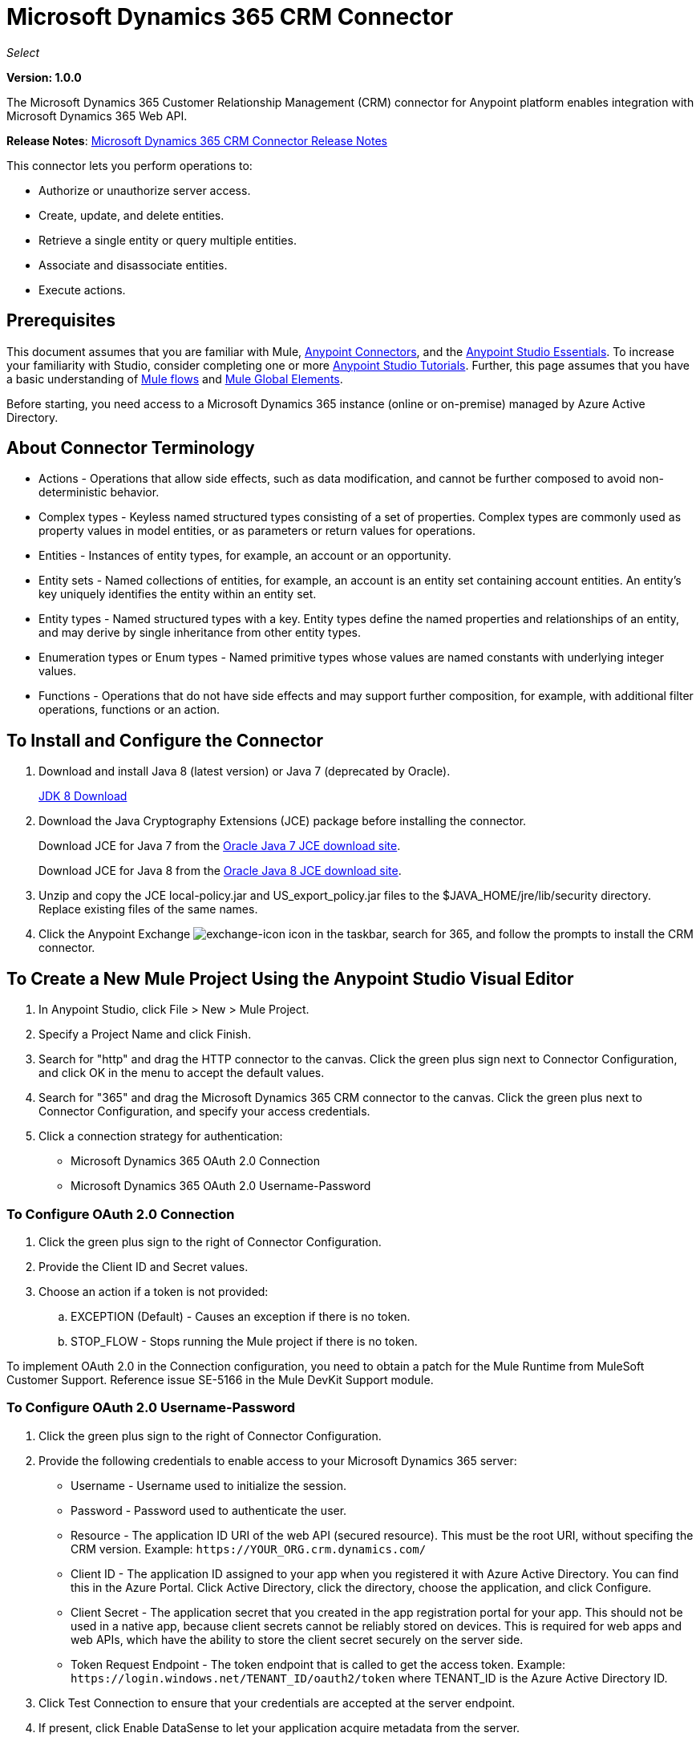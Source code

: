 = Microsoft Dynamics 365 CRM Connector
:keywords: microsoft, dynamics, 365, crm, connector, oauth

_Select_

*Version: 1.0.0*

The Microsoft Dynamics 365 Customer Relationship Management (CRM) connector for Anypoint platform enables integration with Microsoft Dynamics 365 Web API.

*Release Notes*: link:/release-notes/microsoft-dynamics-365-crm-release-notes[Microsoft Dynamics 365 CRM Connector Release Notes]
////
*Technical Reference*: link:http://mulesoft.github.io/ms-dynamics-365-crm-connector[MS Dynamics 365 CRM Connector Technical Reference] (Coming) +

*Sample*: link:_attachments/dynamics-365-crm-connector-samples.zip[dynamics-crm-365-connector-samples.zip] (To be Added)
////

This connector lets you perform operations to:

* Authorize or unauthorize server access.
* Create, update, and delete entities.
* Retrieve a single entity or query multiple entities.
* Associate and disassociate entities.
* Execute actions.

== Prerequisites

This document assumes that you are familiar with Mule, link:/mule-user-guide/v/3.8/anypoint-connectors[Anypoint Connectors], and the link:/anypoint-studio/v/6/[Anypoint Studio Essentials]. To increase your familiarity with Studio, consider completing one or more link:/anypoint-studio/v/6/basic-studio-tutorial[Anypoint Studio Tutorials]. Further, this page assumes that you have a basic understanding of link:/mule-user-guide/v/3.8/mule-concepts[Mule flows] and link:/mule-user-guide/v/3.8/global-elements[Mule Global Elements].

Before starting, you need access to a Microsoft Dynamics 365 instance (online or on-premise) managed by Azure Active Directory.

== About Connector Terminology

* Actions - Operations that allow side effects, such as data modification, and cannot be further composed to avoid non-deterministic behavior.
* Complex types - Keyless named structured types consisting of a set of properties. Complex types are commonly used as property values in model entities, or as parameters or return values for operations.
* Entities - Instances of entity types, for example, an account or an opportunity.
* Entity sets - Named collections of entities, for example, an account is an entity set containing account entities. An entity's key uniquely identifies the entity within an entity set.
* Entity types - Named structured types with a key. Entity types define the named properties and relationships of an entity, and may derive by single inheritance from other entity types.
* Enumeration types or Enum types - Named primitive types whose values are named constants with underlying integer values.
* Functions - Operations that do not have side effects and may support further composition, for example, with additional filter operations, functions or an action.

== To Install and Configure the Connector

. Download and install Java 8 (latest version) or Java 7 (deprecated by Oracle).
+
link:http://www.oracle.com/technetwork/java/javase/downloads/jdk8-downloads-2133151.html[JDK 8 Download]
+
. Download the Java Cryptography Extensions (JCE) package before installing the connector.
+
Download JCE for Java 7 from the link:http://www.oracle.com/technetwork/java/javase/downloads/jce-7-download-432124.html[Oracle Java 7 JCE download site].
+
Download JCE for Java 8 from the link:http://www.oracle.com/technetwork/java/javase/downloads/jce8-download-2133166.html[Oracle Java 8 JCE download site].
+
. Unzip and copy the JCE local-policy.jar and US_export_policy.jar files to the $JAVA_HOME/jre/lib/security directory.
Replace existing files of the same names.
. Click the Anypoint Exchange image:crm-365-exchange-icon.png[exchange-icon] icon in the taskbar, search for 365, and follow the prompts to install the CRM connector.

== To Create a New Mule Project Using the Anypoint Studio Visual Editor

. In Anypoint Studio, click File > New > Mule Project.
. Specify a Project Name and click Finish.
. Search for "http" and drag the HTTP connector to the canvas. Click the green
plus sign next to Connector Configuration, and click OK in the menu to accept the default values.
. Search for "365" and drag the Microsoft Dynamics 365 CRM connector to the canvas. 
Click the green plus next to Connector Configuration, and specify your access credentials.
. Click a connection strategy for authentication:
+
** Microsoft Dynamics 365 OAuth 2.0 Connection
** Microsoft Dynamics 365 OAuth 2.0 Username-Password

=== To Configure OAuth 2.0 Connection

. Click the green plus sign to the right of Connector Configuration.
. Provide the Client ID and Secret values.
. Choose an action if a token is not provided:
+
.. EXCEPTION (Default) - Causes an exception if there is no token.
.. STOP_FLOW - Stops running the Mule project if there is no token.

To implement OAuth 2.0 in the Connection configuration, you need to obtain a patch for the Mule Runtime from MuleSoft Customer Support. Reference issue SE-5166 in the Mule DevKit Support module.

=== To Configure OAuth 2.0 Username-Password

. Click the green plus sign to the right of Connector Configuration.
. Provide the following credentials to enable access to your Microsoft Dynamics 365 server:
+
** Username - Username used to initialize the session.
** Password - Password used to authenticate the user.
** Resource - The application ID URI of the web API (secured resource). This must be the root URI, without specifing the CRM version. Example: `+https://YOUR_ORG.crm.dynamics.com/+`
** Client ID - The application ID assigned to your app when you registered it with Azure Active Directory. You can find this in the Azure Portal. Click Active Directory, click the directory, choose the application, and click Configure.
** Client Secret - The application secret that you created in the app registration portal for your app. This should not be used in a native app, because client secrets cannot be reliably stored on devices. This is required for web apps and web APIs, which have the ability to store the client secret securely on the server side.
** Token Request Endpoint - The token endpoint that is called to get the access token. Example: `+https://login.windows.net/TENANT_ID/oauth2/token+` where TENANT_ID is the Azure Active Directory ID.
+
. Click Test Connection to ensure that your credentials are accepted at the server endpoint.
. If present, click Enable DataSense to let your application acquire metadata from the server.

For information on setting the Pooling Profile tab, see link:/mule-user-guide/v/3.8/tuning-performance#about-pooling-profiles[About Pooling Profiles].

For information on setting the Reconnection tab, see link:/mule-user-guide/v/3.8/configuring-reconnection-strategies[Configuring Reconnection Strategies].

== To Run a Flow

. In Package Explorer, right click your project's name, and click Run As > Mule Application.
. Check the console to see when the application starts. You should see messages such as these if no errors occur:

[source,xml,linenums]
----
************************************************************
INFO  2017-05-14 22:12:42,003 [main] org.mule.module.launcher.DeploymentDirectoryWatcher: 
++++++++++++++++++++++++++++++++++++++++++++++++++++++++++++
+ Mule is up and kicking (every 5000ms)                    +
++++++++++++++++++++++++++++++++++++++++++++++++++++++++++++
INFO  2017-05-14 22:12:42,006 [main] org.mule.module.launcher.StartupSummaryDeploymentListener: 
**********************************************************
*  - - + DOMAIN + - -               * - - + STATUS + - - *
**********************************************************
* default                           * DEPLOYED           *
**********************************************************

************************************************************************
* - - + APPLICATION + - -   * - - + DOMAIN + - -  * - - + STATUS + - - *
************************************************************************
* myapp                     * default             * DEPLOYED           *
************************************************************************
----

== To Configure Connector Operations

* xref:authop[Authorize - (OAuth 2.0 Connection only]
* xref:unauthop[Unauthorize - (OAuth 2.0 Connection only]
* xref:createop[Create]
* xref:createmultop[Create multiple]
* xref:delop[Delete]
* xref:delmultop[Delete multiple]
* xref:disop[Disassociate]
* xref:doactop[Do action]
* xref:invop[Invoke]
* xref:retop[Retrieve]
* xref:retmultop[Retrieve multiple]
* xref:retmultqop[Retrieve multiple by query]
* xref:upop[Update]
* xref:upmultop[Update multiple]


[[authop]]
=== To Authorize Access to the CRM Server

. Set Operation to Authorize (OAuth 2.0 Connection only].
. Leave the value for the State field empty, it is handled internally by Mule.
. Provide the Access Token URL given to you by the service provider.
. Provide the endpoint (required) that issues the token: Example: `+https://login.windows.net/TENANT/oauth2/token+`, where TENANT is the Azure Active Directory ID.
. Provide the Authorization URL (required) - Indicates where the resource owner is redirected to grant authorization to the connector. Example: `+https://login.microsoftonline.com/TENANT/oauth2/authorize+`, where TENANT is the Azure Active Directory ID.
. Provide the access token ID (required) - The ID of the access token that's used to identify the call
. Specify the Scope (required) - For OpenID Connect, the scope must include the openid, which translates to login permission in the consent UI.
. Specify the Response_mode (required) - This field specifies the method to use to send the resulting token back to your app. To work with Mule, the value must be `query`.
. Specify the Resource (required) - This is the App ID URI of the web API (secured resource). To find the App ID URI of the web API, in the Azure Portal, click Active Directory, click the directory, click the application and then click Configure. Example: `+https://YOUR_ORG.crm.dynamics.com/+`.

[[unauthop]]
=== To Unauthorize Access from the CRM Server

. Set Operation to Unauthorize (OAuth 2.0 Connection only].
. Provide the Access Token URL that you used to authorize access to the Microsoft Dynamics 365 server.

[[createop]]
=== To Create an Entity

. Set Operation to Create.
. Specify the Logical Name (required), which is the name of the schema in lowercase. 
. Define optional attributes for the default, from a MEL expression, or manually set attributes as one or more key and value Map pairs.

[[createmultop]]
=== To Create Multiple Entities

. Set Operation to Create Multiple.
. Specify the Logical Name (required), which is the name of the schema in lowercase. 
. Click Use Single Transaction to indicate that if the transaction fails, the transaction is rolled back.
. Click image:crm-365-add-expression-icon.png[crm-add-expression-icon] to add a MEL expression for the Logical Name attribute.
. Define optional attributes from a MEL expression, or manually set attributes as one or more key and value Map pairs.

[[delop]]
=== To Delete an Entity

. Set Operation to Delete.
. Specify a MEL expression for the ID field.
. Specify a logical name (required).

[[delmultop]]
=== To Delete Multiple Entities

. Set Operation to Delete Multiple.
. Specify the Logical Name (required), which is the name of the schema in lowercase. 
. Define optional attributes for the default, from a MEL expression, or manually set attributes as one or more key and value Map pairs.

[[disop]]
=== To Disassociate an Entity

. Set Operation to Disassociate.
. Specify the Logical Name (required), which is the name of the schema in lowercase. 
. Define optional attributes for the default, from a MEL expression, or manually set attributes as one or more key and value Map pairs.

[[doactop]]
=== To Do an Action on an Entity

. Set Operation to Do Action.
. Specify the Action Name (required).
. Specify the Bounded Entity ID.
. Specify the Bounded Entity Type.
. Define optional attributes for the default, from a MEL expression, or manually set attributes as one or more key and value Map pairs.

[[invop]]
=== To Invoke the Web API

. Set Operation to Invoke.
. Specify a URI or MEL expression for the Web API.
. Speciy an HTTP method (required): DELETE, GET, PATCH, POST, or PUT.
. Specify the request HTTP Headers from the expression or manually.
. Specify the JSON string value (required) that is placed in the body 
of the request.

[[retop]]
=== To Retrieve an Entity

. Set Operation to Retrieve.
. Specify a MEL expression for the ID field.
. Specify a Logical Name (required).

[[retmultop]]
=== To Retrieve Multiple Entities

. Set Operation to Retrieve Multiple.
. Specify the Data Query URL or MEL expression for what to retrieve.
. Specify the Paging Fetch Size in pages to retrieve. The default is 100 pages.

[[retmultqop]]
=== To Retrieve Multiple Entities by Query

Enable DataSense in the Global Element Properties screen before using this operation. You can enable DataSense in <<To Configure for OAuth Username-Password>>.

. Set Operation to Retrieve Multiple By Query.
. Specify the query language.
. Configure the Query for what you want to retrieve. For more information 
on DataSense queuries, see link:/anypoint-studio/v/6/datasense-query-language[DataSense Query Language].
. Specify the Paging Fetch Size in pages to retrieve. The default is 100 pages.

[[upop]]
=== To Update an Entity

. Set Operation to Update.
. Specify the  Logical Name (required), which is the name of the schema in lowercase. 
. Define optional attributes for the default, from a MEL expression, or manually set attributes as one or more key and value Map pairs.

[[upmultop]]
=== To Update Multiple Entities

. Set Operation to Update Multiple.
. Specify the  Logical Name (required), which is the name of the schema in lowercase.
. Click Use Single Transaction to indicate that if the transaction fails it is rolled back.
. Click image:crm-365-add-expression-icon.png[crm-add-expression-icon] to add a MEL expression for the Logical Name attribute.
. Define optional attributes for the default or manually set attributes as one or more key and value Map pairs.

== Example: Microsoft Dynamics 365 CRM

This example demonstrates the use of Microsft Dynamics 365 for Operations Connector.

To build and run this demo project, you need:

* Anypoint Studio with at least the Mule 3.5 Runtime.
* Microsft Dynamics 365 for Operations Connector v1.0.0 or higher.
* Dynamics 365 leveraged by Azure Active Directory.

Components:

. CREATE_EMPTY_CONTACT_DEM: This flow creates an empty contact entity that is required later in other flows.
+
GET - The HTTP endpoint listens to the following URL: `+http://0.0.0.0:8081/createContact+`
+
. CREATE_EMPTY_OPPORTUNITY_DEMO: This flow creates an empty opportunity entity that is required later in other flows.
+
GET - The HTTP endpoint listens to the following URL: `+http://0.0.0.0:8081/createOpportunity+`
+
. CREATE_ACCOUNT_DEMO: This flow creates an account with specified attributes and also associates the account with a contact.
+
POST - HTTP endpoint listens to the following URL: `+http://0.0.0.0:8081/createAccount+`
+
Request example:
+
[source,xml]
----
{"AccountName":"Test Account Name","CreditOnHold":true,"CreditLimit":1000,"ContactID":"CONTACT_ID"}
----
+
. CREATE_MULTIPLE_ENTITIES_DEMO: This flow creates multiple entities of the same type in a single batch request.
+
POST - The HTTP endpoint listens to the following URL: `+http://0.0.0.0:8081/createMultipleAccounts+`
+
Request example:
+
[source,xml,linenums]
----
[{"AccountName":"Account Name 1","CreditOnHold":true,"CreditLimit":1500},
 {"AccountName":"Account Name 2","CreditOnHold":false,"CreditLimit":2000}]
----
+
. CREATE_MULTIPLE_ENTITIES_DEMO: This flow creates multiple entities of the same type in a single batch request.
+
POST - The HTTP endpoint listens to the following URL: `+http://0.0.0.0:8081/createMultipleAccounts+`
+
Request example:
+
[source,xml,linenums]
----
[{"AccountName":"Account Name 1","CreditOnHold":true,"CreditLimit":1500},
 {"AccountName":"Account Name 2","CreditOnHold":false,"CreditLimit":2000}]
----
+
. UPDATE_ENTITY_DEMO: This flow updates an account with specified attributes.
+
POST - The HTTP endpoint listens to the following URL: `http://localhost:8081/updateAccount`
+
Request example:
+
[source,xml]
----
{"EntityId":"ENTITY_ID","AccountName":"Updated Name","CreditLimit":1500}
----
+
. UPDATE_MULTIPLE_ENTITIES_DEMO: This flow updated multiple entities of the same type in a single batch request.
+
POST - The HTTP endpoint listens to the following URL: `+http://0.0.0.0:8081/updateMultipleAccounts+`
+
Request example:
+
[source,xml,linenums]
----
[{"EntityId":"ENTITY_ID_1","AccountName":"Updated Name 1"},
 {"EntityId":"ENTITY_ID_2","AccountName":"Updated Name 2"}]
----
+
. DELETE_ENTITY_DEMO: This flow deletes an entity of a specified type.
+
POST - The HTTP endpoint listens to the following URL: `+http://0.0.0.0:8081/deleteAccount+`
+
Request example:
+
[source,xml]
----
{"EntityId":"ENTITY_ID"}`
----
+
. RETRIEVE_ENTITY_DEMO: This flow retrieves an entity of a specified type.
+
POST - The HTTP endpoint listens to the following URL: `+http://0.0.0.0:8081/retrieveAccount+`
+
Request example:
+
[source,xml]
----
{"EntityId":"ENTITY_ID"}
----
+
. `RETRIEVE_ENTITIES_BY_URL_DEMO: This flow retrieves multiple entities based on url request.
+
GET - The HTTP endpoint listens to the following URL: `+http://0.0.0.0:8081/retrieveAccountsByURL+`
+
. RETRIEVE_ENTITIES_BY_QUERY_DEMO: This flow retrieves multiple entities based on Datasense Query Language.
+
GET - The HTTP endpoint listens to the following URL: `+http://0.0.0.0:8081/retrieveAccountsByQuery+`
+
. DISASSOCIATE_ENTITIES_DEMO: This flow dissasociates entities. Provide the ID of the entity upon which the request was made and the keys to dissasociate.
+
POST - The HTTP endpoint listens to the following URL: `+http://0.0.0.0:8081/disassociateEntities+`
+
Request example:
+
[source,xml]
----
{"EntityId":"ENTITY_ID","EntityLinkKeys":["primarycontactid"]}
----
+
. DO_ACTION_DEMO: This flow calls the WinOpportunity Action.
+
POST - The HTTP endpoint listens to the following URL: `+http://0.0.0.0:8081/doAction+`
+
Request example:
+
[source,xml]
----
{"Subject":"Won Opportunity","Status":3,"OpportunityId":"OPPORTUNITY_ID"}
----

You can use the selection menu from `+http://localhost:8081+` to test the flows or you can POST JSONs using a tool like curl, or any other tool, such as Chrome and Mozilla Firefox extensions that let you POST the HTTP body when calling the URL.

You can use the selection menu from `+http://0.0.0.0:8081+` to test the flows or you can POST JSONs using a tool like curl, or any other tool, such as Chrome and Mozilla Firefox extensions that let you POST the HTTP body when calling the URL.

=== To Test the Flow

. Import the demo project into your workspace using Anypoint Exchange or using the Import command in the File menu.
. Specify your OAuth2 credentials for OAuth2 Username-Password configuration in the `/src/main/app/mule-app.properties` file:
+
** `dynamics365.username` - Username used to initialize the session.
** `dynamics365.password` - Password used to authenticate the user.
** `dynamics365.resource` - The App ID URI of the web API (secured resource). This must be root URI, without specifing the CRM version. Example: `+https://YOUR_ORG.crm.dynamics.com/+`
** `dynamics365.clientId` - The Application ID assigned to your app when you registered it with Azure AD. You can find this in the Azure Portal. Click Active Directory, click the directory, choose the application, and click Configure.
** `dynamics365.clientSecret` - The Application Secret that you created in the app registration portal for your app. This should not be used in a native app, because client_secrets cannot be reliably stored on devices. This is required for web apps and web APIs, which have the ability to store the client_secret securely on the server side.
** `dynamics365.tokenRequestEndpoint` - The token endpoint that is called to get the access token. Example: `+https://login.windows.net/TENANT_ID/oauth2/token` where TENANT_ID is the Azure AD ID.
+
. Specify DataSense Connection Timeout with more than 200 seconds because the connector makes several requests to provide DataSense information.
. Run the project in Studio.
. Type `0.0.0.0:8081` in your browser to access the selection menu of the demo.
. Optionally you can configure the Connection Timeout and Read Timeout. 
The Connection Timeout is the timeout in making the initial connection with the server. 
The Read Timeout is the timeout on waiting to read data from the server.

=== Visual Editor Flow

image:crm-365-example-flow.png[ms-365-crm-example-flow]

=== XML Flow

[source,xml,linenums]
----
<?xml version="1.0" encoding="UTF-8"?>

<mule xmlns:dw="http://www.mulesoft.org/schema/mule/ee/dw" 
xmlns:json="http://www.mulesoft.org/schema/mule/json" 
xmlns:http="http://www.mulesoft.org/schema/mule/http" 
xmlns:dynamics365="http://www.mulesoft.org/schema/mule/dynamics365" 
xmlns:tracking="http://www.mulesoft.org/schema/mule/ee/tracking" 
xmlns="http://www.mulesoft.org/schema/mule/core" 
xmlns:doc="http://www.mulesoft.org/schema/mule/documentation"
xmlns:spring="http://www.springframework.org/schema/beans" 
xmlns:xsi="http://www.w3.org/2001/XMLSchema-instance"
xsi:schemaLocation="http://www.springframework.org/schema/beans 
http://www.springframework.org/schema/beans/spring-beans-current.xsd
http://www.mulesoft.org/schema/mule/core 
http://www.mulesoft.org/schema/mule/core/current/mule.xsd
http://www.mulesoft.org/schema/mule/http 
http://www.mulesoft.org/schema/mule/http/current/mule-http.xsd
http://www.mulesoft.org/schema/mule/dynamics365 
http://www.mulesoft.org/schema/mule/dynamics365/current/mule-dynamics365.xsd
http://www.mulesoft.org/schema/mule/ee/tracking 
http://www.mulesoft.org/schema/mule/ee/tracking/current/mule-tracking-ee.xsd
http://www.mulesoft.org/schema/mule/ee/dw 
http://www.mulesoft.org/schema/mule/ee/dw/current/dw.xsd
http://www.mulesoft.org/schema/mule/json 
http://www.mulesoft.org/schema/mule/json/current/mule-json.xsd">

<dynamics365:config-oauth-user-pass 
name="Microsoft_Dynamics_365__OAuth_2_0_Username_Password"
clientId="${dynamics365.clientId}" 
username="${dynamics365.username}" 
password="${dynamics365.password}" 
resource="${dynamics365.resource}" 
clientSecret="${dynamics365.clientSecret}" 
tokenRequestEndpoint="${dynamics365.tokenRequestEndpoint}" 
doc:name="Microsoft Dynamics 365: OAuth 2.0 Username-Password"/>

    <http:listener-config name="HTTP_Listener_Configuration" 
    host="0.0.0.0" port="8081" 
    doc:name="HTTP Listener Configuration"/>
    
    <flow name="PARSE_DEMO_TEMPLATE">
        <http:listener config-ref="HTTP_Listener_Configuration" 
	path="/" doc:name="HTTP"/>
        <parse-template location="form.html" doc:name="Parse Template"/>
        <set-property propertyName="content-type" value="text/html" 
	encoding="US-ASCII" 
	mimeType="text/html" doc:name="Property"/>
    </flow>
    
    <flow name="CREATE_EMPTY_CONTACT_DEMO">
        <http:listener config-ref="HTTP_Listener_Configuration" 
	path="/createContact" doc:name="HTTP"/>
        <logger message="Requested 'Create Contact Operation'" 
	level="INFO" doc:name="Logger"/>
        <dynamics365:create 
	config-ref="Microsoft_Dynamics_365__OAuth_2_0_Username_Password" 
	logicalName="contact" doc:name="Microsoft Dynamics 365"/>
        <logger message="Received Response from 'Create Contact Operation'" 
	level="INFO" doc:name="Logger"/>
    </flow>
    
    <flow name="CREATE_EMPTY_OPPORTUNITY_DEMO">
        <http:listener config-ref="HTTP_Listener_Configuration" 
	path="/createOpportunity" doc:name="HTTP"/>
        <logger message="Requested 'Create Opportunity Operation'" 
	level="INFO" doc:name="Logger"/>
        <dynamics365:create 
	config-ref="Microsoft_Dynamics_365__OAuth_2_0_Username_Password" 
	logicalName="opportunity" doc:name="Microsoft Dynamics 365"/>
        <logger message="Received Response from 'Create Opportunity Operation'" 
	level="INFO" doc:name="Logger"/>
    </flow>
    
    <flow name="CREATE_ACCOUNT_DEMO">
        <http:listener config-ref="HTTP_Listener_Configuration" 
	path="/createAccount" doc:name="HTTP"/>
        <logger message="Requested 'Create Account Operation'" 
	level="INFO" doc:name="Logger"/>
        <dw:transform-message doc:name="Transform Message">
            <dw:set-payload><![CDATA[%dw 1.0
%output application/java
---
{
	name: payload.AccountName,
	creditonhold: payload.CreditOnHold,
	creditlimit: payload.CreditLimit,
	"primarycontactid@odata.bind": "/contacts(" ++ payload.ContactID ++ ")"
}]]></dw:set-payload>
        </dw:transform-message>
        <dynamics365:create 
	config-ref="Microsoft_Dynamics_365__OAuth_2_0_Username_Password" 
	logicalName="account" doc:name="Microsoft Dynamics 365">
            <dynamics365:attributes ref="#[payload]"/>
        </dynamics365:create>
        <logger message="Received Response from 'Create Account Operation'" 
	level="INFO" doc:name="Logger"/>
    </flow>
    
    <flow name="CREATE_MULTIPLE_ENTITIES_DEMO">
        <http:listener config-ref="HTTP_Listener_Configuration" 
	path="/createMultipleAccounts" 
	doc:name="HTTP"/>
        <logger message="Requested 'Create Multiple Accounts Operation'" 
	level="INFO" 
	doc:name="Logger"/>
        <dw:transform-message doc:name="Transform Message">
            <dw:set-payload><![CDATA[%dw 1.0
%input payload application/json
%output application/java
---
payload map {
      name: $.AccountName,
      creditlimit : $.CreditLimit,
      creditonhold : $.CreditOnHold
}]]></dw:set-payload>
        </dw:transform-message>
        <dynamics365:create-multiple 
	config-ref="Microsoft_Dynamics_365__OAuth_2_0_Username_Password" 
	logicalName="account" doc:name="Microsoft Dynamics 365">
            <dynamics365:attributes-list ref="#[payload]"/>
        </dynamics365:create-multiple>
        <logger message="Received Response from 'Create Multiple Entities Operation'" 
	level="INFO" doc:name="Logger"/>
        <json:object-to-json-transformer doc:name="Object to JSON"/>
    </flow>
    
    <flow name="UPDATE_ENTITY_DEMO">
        <http:listener 
	config-ref="HTTP_Listener_Configuration" path="/updateAccount" 
	doc:name="HTTP"/>
        <logger message="Requested 'Update Entity Operation'" 
	level="INFO" doc:name="Logger"/>
        <dw:transform-message doc:name="Transform Message">
            <dw:set-payload><![CDATA[%dw 1.0
%output application/java
---
{
	entityId: payload.EntityId,
	attributes: {
		creditlimit: payload.CreditLimit,
		name: payload.AccountName
	}
}]]></dw:set-payload>
        </dw:transform-message>
        <dynamics365:update 
	config-ref="Microsoft_Dynamics_365__OAuth_2_0_Username_Password" 
	logicalName="account" doc:name="Microsoft Dynamics 365">
            <dynamics365:attributes ref="#[payload]"/>
        </dynamics365:update>
        <logger message="'Update Entity Operation' has ended with success" 
	level="INFO" doc:name="Logger"/>
        <json:object-to-json-transformer doc:name="Object to JSON"/>
    </flow>
    
    <flow name="UPDATE_MULTIPLE_ENTITIES_DEMO">
        <http:listener config-ref="HTTP_Listener_Configuration" 
	path="/updateMultipleAccounts" 
	doc:name="HTTP"/>
        <logger message="Requested 'Multiple Entities Operation'" 
	level="INFO" doc:name="Logger"/>
        <dw:transform-message doc:name="Transform Message">
            <dw:set-payload><![CDATA[%dw 1.0
%input payload application/json
%output application/java
---
payload map {
	entityId: $.EntityId,
	attributes: {
		name: $.AccountName
	}
}]]></dw:set-payload>
        </dw:transform-message>
        <dynamics365:update-multiple 
	config-ref="Microsoft_Dynamics_365__OAuth_2_0_Username_Password" 
	logicalName="account" doc:name="Microsoft Dynamics 365">
            <dynamics365:attributes-list ref="#[payload]"/>
        </dynamics365:update-multiple>
        <logger message="Received Response from 'Update Multiple Entities Operation'" 
	level="INFO" doc:name="Logger"/>
        <json:object-to-json-transformer doc:name="Object to JSON"/>
    </flow>
    
    <flow name="DELETE_ENTITY_DEMO">
        <http:listener config-ref="HTTP_Listener_Configuration" 
	path="/deleteAccount" doc:name="HTTP"/>
        <logger message="Requested 'Delete Entitiy Operation'" 
	level="INFO" doc:name="Logger"/>
        <dw:transform-message doc:name="Transform Message">
            <dw:set-payload><![CDATA[%dw 1.0
%output application/java
---
payload.EntityId]]></dw:set-payload>
        </dw:transform-message>
        <dynamics365:delete 
	config-ref="Microsoft_Dynamics_365__OAuth_2_0_Username_Password" 
	logicalName="account" doc:name="Microsoft Dynamics 365"/>
        <logger message="'Delete Entity Operation' has ended with success" 
	level="INFO" doc:name="Logger"/>
    </flow>
    
    <flow name="RETRIEVE_ENTITY_DEMO">
        <http:listener config-ref="HTTP_Listener_Configuration" 
	path="/retrieveAccount" doc:name="HTTP"/>
        <logger message="Requested 'Retrieve Entitiy Operation'" 
	level="INFO" doc:name="Logger"/>
        <dw:transform-message doc:name="Transform Message">
            <dw:set-payload><![CDATA[%dw 1.0
%output application/java
---
payload.EntityId]]></dw:set-payload>
        </dw:transform-message>
        <dynamics365:retrieve 
	config-ref="Microsoft_Dynamics_365__OAuth_2_0_Username_Password" 
	logicalName="account" doc:name="Microsoft Dynamics 365"/>
        <logger message="Received Response from 'Retrieve Entitiy Operation'" 
	level="INFO" doc:name="Logger"/>
        <json:object-to-json-transformer doc:name="Object to JSON"/>
    </flow>
    
    <flow name="RETRIEVE_ENTITIES_BY_URL_DEMO">
        <http:listener config-ref="HTTP_Listener_Configuration" 
	path="/retrieveAccountsByURL" doc:name="HTTP"/>
        <logger message="Requested 'Retrieve Multiple Operation'" 
	level="INFO" doc:name="Logger"/>
        <dynamics365:retrieve-multiple 
	config-ref="Microsoft_Dynamics_365__OAuth_2_0_Username_Password"
	dataQueryURL="${dynamics365.resource}/api/data/v8.2/accounts?$select=name,accountnumber&amp;$top=3"
	doc:name="Microsoft Dynamics 365"/>
        <logger message="Received Response from 'Retrieve Multiple Operation'" 
	level="INFO" doc:name="Logger"/>
        <json:object-to-json-transformer doc:name="Object to JSON"/>
    </flow>
    
    <flow name="RETRIEVE_ENTITIES_BY_QUERY_DEMO">
        <http:listener config-ref="HTTP_Listener_Configuration" 
	path="/retrieveAccountsByQuery" doc:name="HTTP"/>
        <logger message="Requested 'Retrieve Multiple By Query Operation'" 
	level="INFO" doc:name="Logger"/>
        <dynamics365:retrieve-multiple-by-query 
	config-ref="Microsoft_Dynamics_365__OAuth_2_0_Username_Password"
	query="dsql:SELECT accountid,accountnumber,name FROM account LIMIT 2" 
	doc:name="Microsoft Dynamics 365"/>
        <logger message="Received Response from 'Retrieve Multiple By Query Operation'" 
	level="INFO" doc:name="Logger"/>
        <json:object-to-json-transformer doc:name="Object to JSON"/>
    </flow>
    
    <flow name="DISASSOCIATE_ENTITIES_DEMO">
        <http:listener config-ref="HTTP_Listener_Configuration" 
	path="/disassociateEntities" doc:name="HTTP"/>
        <logger level="INFO" doc:name="Logger" 
	message="Requested 'Dissasociate Entities Operation'"/>
        <dw:transform-message doc:name="Transform Message">
            <dw:set-payload><![CDATA[%dw 1.0
%output application/java
---
{
	entityId: payload.EntityId,
	attributes: payload.EntityLinkKeys
}]]></dw:set-payload>
        </dw:transform-message>
        <dynamics365:disassociate 
	config-ref="Microsoft_Dynamics_365__OAuth_2_0_Username_Password" 
	logicalName="account" doc:name="Microsoft Dynamics 365">
            <dynamics365:attributes ref="#[payload]"/>
        </dynamics365:disassociate>
        <logger level="INFO" doc:name="Logger" 
	message="Finished 'Dissasociate Entities Operation' with success"/>
    </flow>
    
    <flow name="DO_ACTION_DEMO">
        <http:listener config-ref="HTTP_Listener_Configuration" 
	path="/doAction" doc:name="HTTP"/>
        <logger message="Requested 'Do Action Operation'" 
	level="INFO" doc:name="Logger"/>
        <dw:transform-message doc:name="Transform Message">
            <dw:set-payload><![CDATA[%dw 1.0
%output application/java
---
{
	OpportunityClose: {
		subject: payload.Subject,
		"opportunityid@odata.bind": "/opportunities(" ++ payload.OpportunityId ++ ")"
	},
	Status: payload.Status
}]]></dw:set-payload>
        </dw:transform-message>
        <dynamics365:do-action 
	config-ref="Microsoft_Dynamics_365__OAuth_2_0_Username_Password" 
	actionName="WinOpportunity" doc:name="Microsoft Dynamics 365"/>
        <logger message="Finished 'Do Action Operation'" level="INFO" doc:name="Logger"/>
    </flow>
</mule>
----

== See Also

* link:https://msdn.microsoft.com/en-us/library/mt607990.aspx[Web API Terminology]
* link:https://msdn.microsoft.com/en-us/library/mt607875.aspx[Web API - Associate Entities]
* link:https://msdn.microsoft.com/en-us/library/mt607719.aspx[Web API - Batch Request]
* link:https://msdn.microsoft.com/en-us/library/gg328090.aspx[Web API - Create New Entity]
* link:https://msdn.microsoft.com/en-us/library/mt607664.aspx[Web API - Delete an Entity]
* link:https://msdn.microsoft.com/en-us/library/mt607875.aspx[Web API - Disassociate Entities]
* link:https://msdn.microsoft.com/en-us/library/mt628816.aspx[Web API - Limitations]
* link:https://msdn.microsoft.com/en-us/library/gg334767.aspx[Web API - Query Data using the Web API]
* link:https://msdn.microsoft.com/en-us/library/mt607871.aspx[Web API - Retrieve an Entity]
* link:https://msdn.microsoft.com/en-us/library/mt607664.aspx[Web API - Update an Entity]
* link:https://msdn.microsoft.com/en-us/library/mt607600.aspx[Web API - Use Web API Actions]
